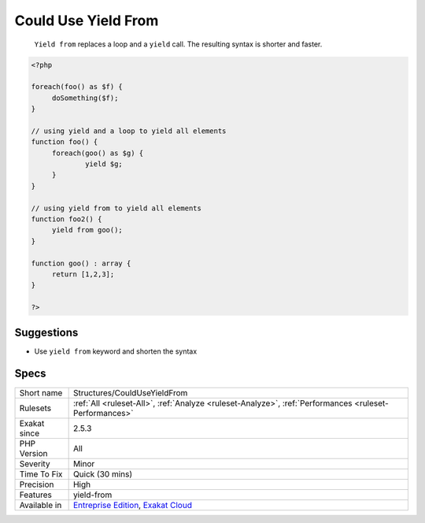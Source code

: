 .. _structures-coulduseyieldfrom:

.. _could-use-yield-from:

Could Use Yield From
++++++++++++++++++++

  ``Yield from`` replaces a loop and a ``yield`` call. The resulting syntax is shorter and faster.


.. code-block:: php
   
   <?php
   
   foreach(foo() as $f) {
   	doSomething($f);
   }
   
   // using yield and a loop to yield all elements  
   function foo() {
   	foreach(goo() as $g) {
   		yield $g;
   	}
   }
   
   // using yield from to yield all elements  
   function foo2() {
   	yield from goo();
   }
   
   function goo() : array {
   	return [1,2,3];
   }
   
   ?>

Suggestions
___________

* Use ``yield from`` keyword and shorten the syntax




Specs
_____

+--------------+-------------------------------------------------------------------------------------------------------------------------+
| Short name   | Structures/CouldUseYieldFrom                                                                                            |
+--------------+-------------------------------------------------------------------------------------------------------------------------+
| Rulesets     | :ref:`All <ruleset-All>`, :ref:`Analyze <ruleset-Analyze>`, :ref:`Performances <ruleset-Performances>`                  |
+--------------+-------------------------------------------------------------------------------------------------------------------------+
| Exakat since | 2.5.3                                                                                                                   |
+--------------+-------------------------------------------------------------------------------------------------------------------------+
| PHP Version  | All                                                                                                                     |
+--------------+-------------------------------------------------------------------------------------------------------------------------+
| Severity     | Minor                                                                                                                   |
+--------------+-------------------------------------------------------------------------------------------------------------------------+
| Time To Fix  | Quick (30 mins)                                                                                                         |
+--------------+-------------------------------------------------------------------------------------------------------------------------+
| Precision    | High                                                                                                                    |
+--------------+-------------------------------------------------------------------------------------------------------------------------+
| Features     | yield-from                                                                                                              |
+--------------+-------------------------------------------------------------------------------------------------------------------------+
| Available in | `Entreprise Edition <https://www.exakat.io/entreprise-edition>`_, `Exakat Cloud <https://www.exakat.io/exakat-cloud/>`_ |
+--------------+-------------------------------------------------------------------------------------------------------------------------+


